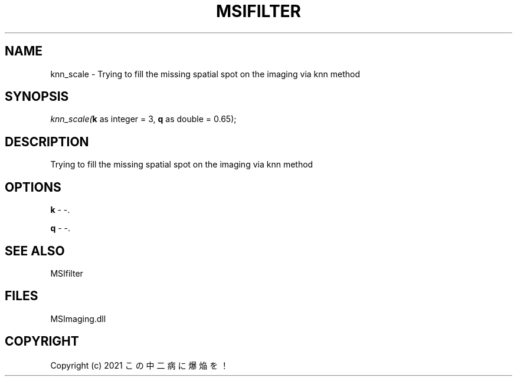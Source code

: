 .\" man page create by R# package system.
.TH MSIFILTER 1 2000-Jan "knn_scale" "knn_scale"
.SH NAME
knn_scale \- Trying to fill the missing spatial spot on the imaging via knn method
.SH SYNOPSIS
\fIknn_scale(\fBk\fR as integer = 3, 
\fBq\fR as double = 0.65);\fR
.SH DESCRIPTION
.PP
Trying to fill the missing spatial spot on the imaging via knn method
.PP
.SH OPTIONS
.PP
\fBk\fB \fR\- -. 
.PP
.PP
\fBq\fB \fR\- -. 
.PP
.SH SEE ALSO
MSIfilter
.SH FILES
.PP
MSImaging.dll
.PP
.SH COPYRIGHT
Copyright (c) 2021 この中二病に爆焔を！
